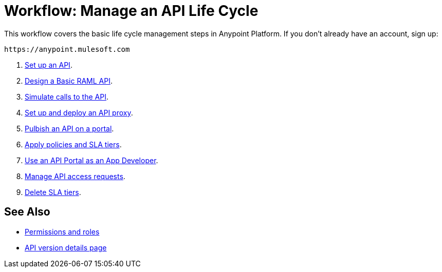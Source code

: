 = Workflow: Manage an API Life Cycle
:keywords: walkthrough, api, tutorial

This workflow covers the basic life cycle management steps in Anypoint Platform. If you don't already have an account, sign up:

`+https://anypoint.mulesoft.com+`

. link:/api-manager/tutorial-set-up-an-api[Set up an API].
. link:/api-manager/design-raml-api-task[Design a Basic RAML API].
. link:/api-manager/simulate-api-task[Simulate calls to the API].
. link:/api-manager/tutorial-set-up-and-deploy-an-api-proxy[Set up and deploy an API proxy].
. link:/api-manager/tutorial-create-an-api-portal[Pulbish an API on a portal].
. link:/api-manager/tutorial-manage-an-api[Apply policies and SLA tiers].
. link:/api-manager/tutorial-use-a-portal-as-an-app-developer[Use an API Portal as an App Developer].
. link:/api-manager/tutorial-manage-consuming-applications[Manage API access requests].
. link:/api-manager/delete-sla-tier-task[Delete SLA tiers].

== See Also

* link:/access-management/roles[Permissions and roles]
* link:/api-manager/tutorial-set-up-and-deploy-an-api-proxy[API version details page]